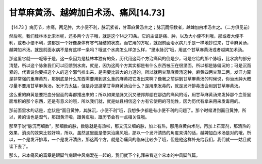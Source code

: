 甘草麻黄汤、越婢加白术汤、痛风[14.73]
====================================

【14.73 】病历节，疼痛，两足肿，大小便不利，脉沉紧者，甘草麻黄汤主之；脉沉而细数者，越婢加白术汤主之。（二方俱见前）

然后呢，我们桂林本比宋本呢，还多两个方子哦，就是这个14之73条。它的主证是痛、肿，以及大小便不利哦，那或者大便不利，或者小便不利，这都是一个好像身体有寒气凝结的状态。而它用的方呢，就跟前面治水病几乎是一样地抄过来，甘草麻黄汤，越婢加术汤。就是前面水病不是有这样一条吗？哦这个水病怎么样怎么样，“里水脉沉”哦，用这个甘草麻黄汤或者越婢加术汤。

那这里它就——呃等于是，这一条因为是桂林本独有的条，历代用这两个方治痛风的倒是少，可是它给的那个脉哦，比水病的部分清楚，所以这个脉象我们可以回馈到水病，就是，因为这两个方其实都是有什么东西被压在很里面，所以都是脉偏沉的；可是沉而紧的，代表说你要把这个人的这个邪气推出来，是需要比较大的力道的，所以就用甘草麻黄汤这种，麻黄四两甘草二两，发汗力算是非常强的重麻黄剂，那到底是什么东西需要用到这么重的麻黄把它发出来啊？像我之前讲到甘草麻黄汤的时候说，你治水肿大概尽量不要用甘草麻黄汤，发汗力太猛，但是孙思邈拿甘草麻黄汤治什么？是用来发毒的，就是发汗排毒法会用到甘草麻黄汤。

这么重的麻黄是要把血分里面的毒都推出来的；所以如果是脉又沉又硬邦邦绷在那边的痛风的话，用甘草麻黄汤来发掉那个血管里面堆积的那个东西，还是有意义的哦，所以我们就，就是姑且相信这个方有它使用的可能性，因为历代有拿来用来发毒用的。

那前面里水的话是，症状是“面目黄肿，其脉沉，小便不利”哦，我想多少都是有小便不利的问题了。那个时候讲到面目黄肿，所以，黄的话也是湿气，那跟黄汗啦，跟黄疸啦，跟历节会有一点相关性哦。

那至于说“脉沉而细数”，那细数的脉，数脉就是有热啦，那又沉又细的脉，加上有热，那用麻黄白术剂，再加上石膏剂，那清热的效果、消炎的效果比较好嘛，所以，虽然这里面是借来治痛风哦，那以一个发汗清热的角度来讲的话，越婢加白术汤是对的哦，所以，一个是发汗排毒，一个是发汗清热，那这两个方，就是治痛风的临床比较少了哦，但是他这样补充给我们，我们就——姑且就读下去了。

那么，宋本痛风的篇章是跟脚气病跟中风病混在一起的，我们就下个礼拜来看这个宋本的中风脚气篇。
